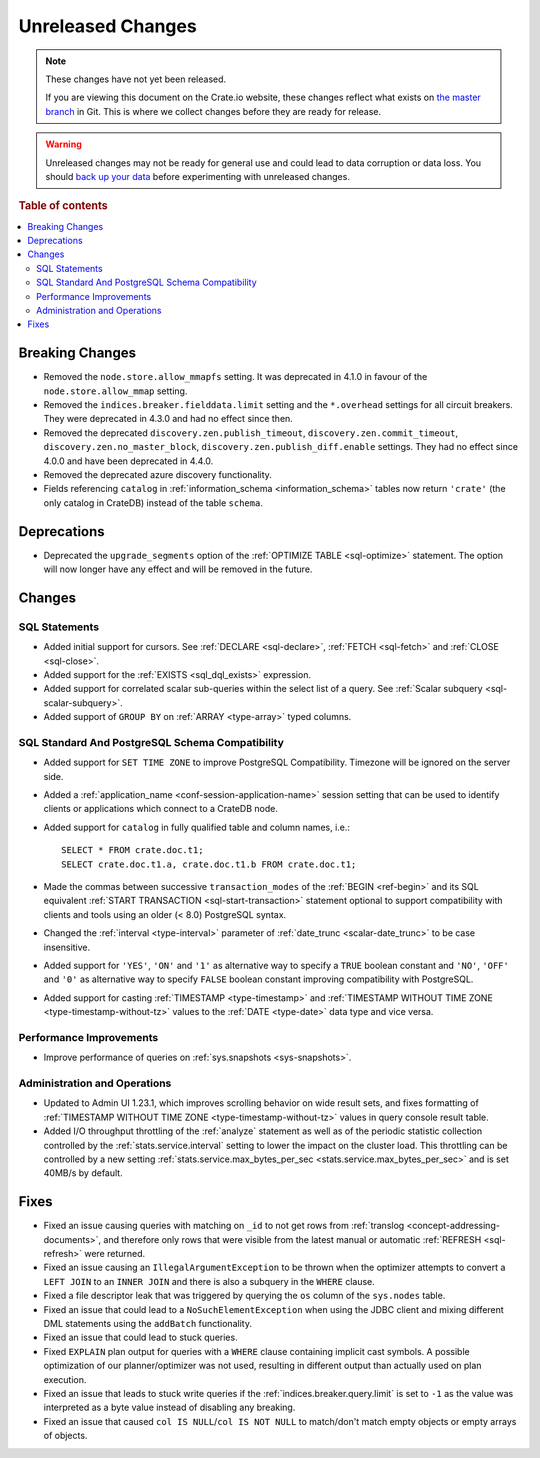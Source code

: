 ==================
Unreleased Changes
==================

.. NOTE::

    These changes have not yet been released.

    If you are viewing this document on the Crate.io website, these changes
    reflect what exists on `the master branch`_ in Git. This is where we
    collect changes before they are ready for release.

.. WARNING::

    Unreleased changes may not be ready for general use and could lead to data
    corruption or data loss. You should `back up your data`_ before
    experimenting with unreleased changes.

.. _the master branch: https://github.com/crate/crate
.. _back up your data: https://crate.io/docs/crate/reference/en/latest/admin/snapshots.html

.. DEVELOPER README
.. ================

.. Changes should be recorded here as you are developing CrateDB. When a new
.. release is being cut, changes will be moved to the appropriate release notes
.. file.

.. When resetting this file during a release, leave the headers in place, but
.. add a single paragraph to each section with the word "None".

.. Always cluster items into bigger topics. Link to the documentation whenever feasible.
.. Remember to give the right level of information: Users should understand
.. the impact of the change without going into the depth of tech.

.. rubric:: Table of contents

.. contents::
   :local:


Breaking Changes
================

- Removed the ``node.store.allow_mmapfs`` setting. It was deprecated in 4.1.0
  in favour of the ``node.store.allow_mmap`` setting.

- Removed the ``indices.breaker.fielddata.limit`` setting and the ``*.overhead``
  settings for all circuit breakers. They were deprecated in 4.3.0 and had no
  effect since then.

- Removed the deprecated ``discovery.zen.publish_timeout``,
  ``discovery.zen.commit_timeout``, ``discovery.zen.no_master_block``,
  ``discovery.zen.publish_diff.enable`` settings.
  They had no effect since 4.0.0 and have been deprecated in 4.4.0.

- Removed the deprecated azure discovery functionality.

- Fields referencing ``catalog`` in :ref:`information_schema <information_schema>`
  tables now return ``'crate'`` (the only catalog in CrateDB) instead of the
  table ``schema``.

Deprecations
============

- Deprecated the ``upgrade_segments`` option of the
  :ref:`OPTIMIZE TABLE <sql-optimize>` statement. The option will now longer
  have any effect and will be removed in the future.


Changes
=======

SQL Statements
--------------

- Added initial support for cursors. See :ref:`DECLARE <sql-declare>`,
  :ref:`FETCH <sql-fetch>` and :ref:`CLOSE <sql-close>`.

- Added support for the :ref:`EXISTS <sql_dql_exists>` expression.

- Added support for correlated scalar sub-queries within the select list of a
  query. See :ref:`Scalar subquery <sql-scalar-subquery>`.

- Added support of ``GROUP BY`` on :ref:`ARRAY <type-array>` typed columns.

SQL Standard And PostgreSQL Schema Compatibility
------------------------------------------------

- Added support for ``SET TIME ZONE`` to improve PostgreSQL Compatibility.
  Timezone will be ignored on the server side.

- Added a :ref:`application_name <conf-session-application-name>` session
  setting that can be used to identify clients or applications which connect to
  a CrateDB node.

- Added support for ``catalog`` in fully qualified table and column names,
  i.e.::

    SELECT * FROM crate.doc.t1;
    SELECT crate.doc.t1.a, crate.doc.t1.b FROM crate.doc.t1;

- Made the commas between successive ``transaction_modes`` of the
  :ref:`BEGIN <ref-begin>` and its SQL equivalent
  :ref:`START TRANSACTION <sql-start-transaction>` statement optional to support
  compatibility with clients and tools using an older (< 8.0) PostgreSQL syntax.

- Changed the :ref:`interval <type-interval>` parameter of
  :ref:`date_trunc <scalar-date_trunc>` to be case insensitive.

- Added support for ``'YES'``, ``'ON'`` and ``'1'`` as alternative way to
  specify a ``TRUE`` boolean constant and ``'NO'``, ``'OFF'`` and ``'0'`` as
  alternative way to specify ``FALSE`` boolean constant improving compatibility
  with PostgreSQL.

- Added support for casting :ref:`TIMESTAMP <type-timestamp>` and
  :ref:`TIMESTAMP WITHOUT TIME ZONE <type-timestamp-without-tz>` values to the
  :ref:`DATE <type-date>` data type and vice versa.

Performance Improvements
------------------------

- Improve performance of queries on :ref:`sys.snapshots <sys-snapshots>`.

Administration and Operations
-----------------------------

- Updated to Admin UI 1.23.1, which improves scrolling behavior on wide result
  sets, and fixes formatting of :ref:`TIMESTAMP WITHOUT TIME ZONE
  <type-timestamp-without-tz>` values in query console result table.

- Added I/O throughput throttling of the :ref:`analyze` statement as well as of
  the periodic statistic collection controlled by the
  :ref:`stats.service.interval` setting to lower the impact on the cluster
  load. This throttling can be controlled by a new setting
  :ref:`stats.service.max_bytes_per_sec <stats.service.max_bytes_per_sec>` and
  is set 40MB/s by default.

Fixes
=====

.. If you add an entry here, the fix needs to be backported to the latest
.. stable branch. You can add a version label (`v/X.Y`) to the pull request for
.. an automated mergify backport.

- Fixed an issue causing queries with matching on ``_id`` to not get rows
  from :ref:`translog <concept-addressing-documents>`, and therefore only
  rows that were visible from the latest manual or automatic
  :ref:`REFRESH <sql-refresh>` were returned.

- Fixed an issue causing an ``IllegalArgumentException`` to be thrown when the
  optimizer attempts to convert a ``LEFT JOIN`` to an ``INNER JOIN`` and there
  is also a subquery in the ``WHERE`` clause.

- Fixed a file descriptor leak that was triggered by querying the ``os`` column
  of the ``sys.nodes`` table.

- Fixed an issue that could lead to a ``NoSuchElementException`` when using the
  JDBC client and mixing different DML statements using the ``addBatch``
  functionality.

- Fixed an issue that could lead to stuck queries.

- Fixed ``EXPLAIN`` plan output for queries with a ``WHERE`` clause containing
  implicit cast symbols. A possible optimization of our planner/optimizer was
  not used, resulting in different output than actually used on plan execution.

- Fixed an issue that leads to stuck write queries if the
  :ref:`indices.breaker.query.limit` is set to ``-1`` as the value was
  interpreted as a byte value instead of disabling any breaking.

- Fixed an issue that caused ``col IS NULL``/``col IS NOT NULL`` to
  match/don't match empty objects or empty arrays of objects.
